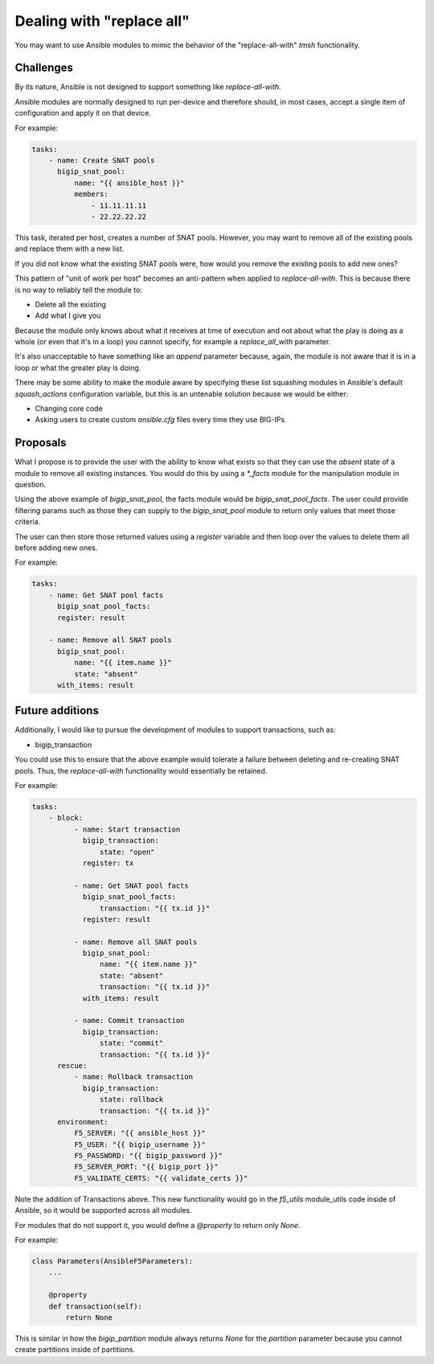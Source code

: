 Dealing with "replace all"
==========================

You may want to use Ansible modules to mimic the behavior of the "replace-all-with" `tmsh` functionality.

Challenges
----------

By its nature, Ansible is not designed to support something like `replace-all-with`.

Ansible modules are normally designed to run per-device and therefore should, in most cases, accept a single item of configuration and apply it on that device.

For example:

.. code-block:: yaml

   tasks:
       - name: Create SNAT pools
         bigip_snat_pool:
             name: "{{ ansible_host }}"
             members:
                 - 11.11.11.11
                 - 22.22.22.22

This task, iterated per host, creates a number of SNAT pools. However, you may want to remove all of the existing pools and replace them with a new list.

If you did not know what the existing SNAT pools were, how would you remove the existing pools to add new ones?

This pattern of "unit of work per host" becomes an anti-pattern when applied to `replace-all-with`. This is because there is no way to reliably tell the module to:

- Delete all the existing
- Add what I give you

Because the module only knows about what it receives at time of execution and not about what the play is doing as a whole (or even that it's in a loop) you cannot specify, for example a `replace_all_with` parameter.

It's also unacceptable to have something like an `append` parameter because, again, the module is not aware that it is in a loop or what the greater play is doing.

There may be some ability to make the module aware by specifying these list squashing modules in Ansible's default `squash_actions` configuration variable, but this is an untenable solution because we would be either:

- Changing core code
- Asking users to create custom `ansible.cfg` files every time they use BIG-IPs

Proposals
---------

What I propose is to provide the user with the ability to know what exists so that they can use the `absent` state of a module to remove all existing instances. You would do this by using a `*_facts` module for the manipulation module in question.

Using the above example of `bigip_snat_pool`, the facts module would be `bigip_snat_pool_facts`. The user could provide filtering params such as those they can supply to the `bigip_snat_pool` module to return only values that meet those criteria.

The user can then store those returned values using a `register` variable and then loop over the values to delete them all before adding new ones.

For example:

.. code-block:: yaml

   tasks:
       - name: Get SNAT pool facts
         bigip_snat_pool_facts:
         register: result

       - name: Remove all SNAT pools
         bigip_snat_pool:
             name: "{{ item.name }}"
             state: "absent"
         with_items: result

Future additions
----------------

Additionally, I would like to pursue the development of modules to support transactions, such as:

- bigip_transaction

You could use this to ensure that the above example would tolerate a failure between deleting and re-creating SNAT pools. Thus, the `replace-all-with` functionality would essentially be retained.

For example:

.. code-block:: yaml

   tasks:
       - block:
             - name: Start transaction
               bigip_transaction:
                   state: "open"
               register: tx

             - name: Get SNAT pool facts
               bigip_snat_pool_facts:
                   transaction: "{{ tx.id }}"
               register: result

             - name: Remove all SNAT pools
               bigip_snat_pool:
                   name: "{{ item.name }}"
                   state: "absent"
                   transaction: "{{ tx.id }}"
               with_items: result

             - name: Commit transaction
               bigip_transaction:
                   state: "commit"
                   transaction: "{{ tx.id }}"
         rescue:
             - name: Rollback transaction
               bigip_transaction:
                   state: rollback
                   transaction: "{{ tx.id }}"
         environment:
             F5_SERVER: "{{ ansible_host }}"
             F5_USER: "{{ bigip_username }}"
             F5_PASSWORD: "{{ bigip_password }}"
             F5_SERVER_PORT: "{{ bigip_port }}"
             F5_VALIDATE_CERTS: "{{ validate_certs }}"

Note the addition of Transactions above. This new functionality would go in the `f5_utils` module_utils code inside of Ansible, so it would be supported across all modules.

For modules that do not support it, you would define a `@property` to return only `None`.

For example:

.. code-block:: python

   class Parameters(AnsibleF5Parameters):
       ...

       @property
       def transaction(self):
           return None

This is similar in how the `bigip_partition` module always returns `None` for the `partition` parameter because you cannot create partitions inside of partitions.
